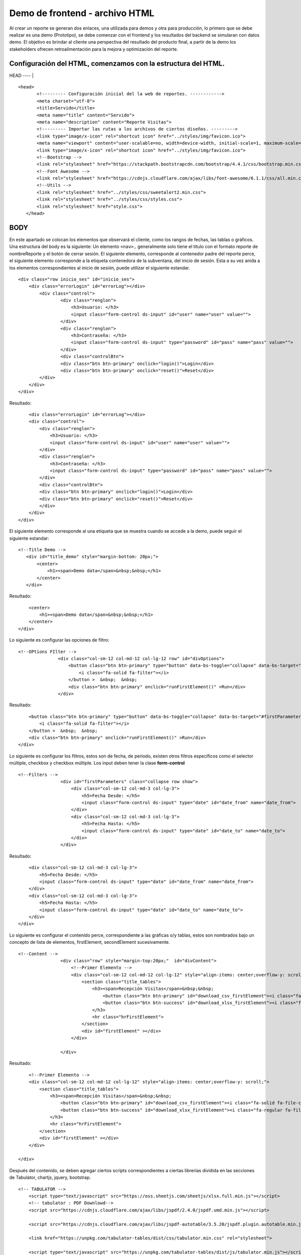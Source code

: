 ===============================
Demo de frontend - archivo HTML
===============================


Al crear un reporte se generan dos enlaces, una utilizada   
para demos y otra para producción, lo primero que se debe   
realizar es una demo (Prototipo), se debe comenzar con el   
frontend y los resultados del backend se simularan con      
datos demo. El objetivo es brindar al cliente una           
perspectiva del resultado del producto final, a partir de  
la demo los stakeholders ofrecen retroalimentación para la  
mejora y optimización del reporte.                         

Configuración del HTML, comenzamos con la estructura del HTML.
--------------------------------------------------------------

HEAD 
----                                    |

::

   <head>
          <!--------- Configuración inicial del la web de reportes. ------------>
          <meta charset="utf-8">
          <title>Servido</title>
          <meta name="title" content="Servido">
          <meta name="description" content="Reporte Visitas">
          <!--------- Importar las rutas a los archivos de ciertos diseños. --------->
          <link type="image/x-icon" rel="shortcut icon" href="../styles/img/favicon.ico">
          <meta name="viewport" content="user-scalable=no, width=device-width, initial-scale=1, maximum-scale=1">
          <link type="image/x-icon" rel="shortcut icon" href="../styles/img/favicon.ico">
          <!--Bootstrap -->
          <link rel="stylesheet" href="https://stackpath.bootstrapcdn.com/bootstrap/4.4.1/css/bootstrap.min.css" integrity="sha384-Vkoo8x4CGsO3+Hhxv8T/Q5PaXtkKtu6ug5TOeNV6gBiFeWPGFN9MuhOf23Q9Ifjh" crossorigin="anonymous">
          <!--Font Awesome -->
          <link rel="stylesheet" href="https://cdnjs.cloudflare.com/ajax/libs/font-awesome/6.1.1/css/all.min.css" integrity="sha512-KfkfwYDsLkIlwQp6LFnl8zNdLGxu9YAA1QvwINks4PhcElQSvqcyVLLD9aMhXd13uQjoXtEKNosOWaZqXgel0g==" crossorigin="anonymous" referrerpolicy="no-referrer" />
          <!--Utils -->        
          <link rel="stylesheet" href="../styles/css/sweetalert2.min.css">
          <link rel="stylesheet" href="../styles/css/styles.css">
          <link rel="stylesheet" href="style.css">
      </head>

BODY
-----

En este apartado se colocan los elementos que observará el cliente, como
los rangos de fechas, las tablas o gráficos. Una estructura del body es
la siguiente: Un elemento ``<nav>,`` generalmente solo tiene el titulo
con el formato reporte de nombreReporte y el botón de cerrar sesión. El
siguiente elemento, corresponde al contenedor padre del reporte perce,
el siguiente elemento corresponde a la etiqueta contenedora de la
subventana, del inicio de sesión. Esta a su vez anida a los elementos
correspondientes al inicio de sesión, puede utilizar el siguiente
estandar.

::

   <div class="row inicio_ses" id="inicio_ses">
       <div class="errorLogin" id="errorLog"></div>
           <div class="control">
                   <div class="renglon">
                       <h3>Usuario: </h3>
                       <input class="form-control ds-input" id="user" name="user" value="">
                   </div>
                   <div class="renglon">
                       <h3>Contraseña: </h3>
                       <input class="form-control ds-input" type="password" id="pass" name="pass" value="">
                   </div>
                   <div class="controlBtn">
                   <div class="btn btn-primary" onclick="login()">Login</div>
                   <div class="btn btn-primary" onclick="reset()">Reset</div>
           </div>
       </div>
   </div>

Resultado:

.. raw:: html

   <div class="row inicio_ses" id="inicio_ses">

::

                   <div class="errorLogin" id="errorLog"></div>
                   <div class="control">
                       <div class="renglon">
                           <h3>Usuario: </h3>
                           <input class="form-control ds-input" id="user" name="user" value="">
                       </div>
                       <div class="renglon">
                           <h3>Contraseña: </h3>
                           <input class="form-control ds-input" type="password" id="pass" name="pass" value="">
                       </div>
                       <div class="controlBtn">
                       <div class="btn btn-primary" onclick="login()">Login</div>
                       <div class="btn btn-primary" onclick="reset()">Reset</div>
                       </div>
                   </div>
               </div>

El siguiente elemento corresponde al una etiqueta que se muestra cuando
se accede a la demo, puede seguir el siguiente estandar:

::

    <!--Title Demo -->
       <div id="title_demo" style="margin-bottom: 20px;">
           <center>
               <h1><span>Demo data</span>&nbsp;&nbsp;</h1>
           </center>
       </div>

Resultado:

.. raw:: html

   <div id="title_demo" style="margin-bottom: 20px;">

::

                   <center>
                       <h1><span>Demo data</span>&nbsp;&nbsp;</h1>
                   </center>
               </div>

Lo siguiente es configurar las opciones de filtro:

::

    <!--OPtions FIlter -->
                   <div class="col-sm-12 col-md-12 col-lg-12 row" id="divOptions">
                       <button class="btn btn-primary" type="button" data-bs-toggle="collapse" data-bs-target="#firstParameters" aria-expanded="false" aria-controls="collapseExample" id="buttonFilter">
                           <i class="fa-solid fa-filter"></i>
                       </button >  &nbsp;  &nbsp;
                       <div class="btn btn-primary" onclick="runFirstElement()" >Run</div>
                   </div>

Resultado:

.. raw:: html

   <div class="col-sm-12 col-md-12 col-lg-12 row" id="divOptions">

::

                   <button class="btn btn-primary" type="button" data-bs-toggle="collapse" data-bs-target="#firstParameters" aria-expanded="false" aria-controls="collapseExample" id="buttonFilter">
                       <i class="fa-solid fa-filter"></i>
                   </button >  &nbsp;  &nbsp;
                   <div class="btn btn-primary" onclick="runFirstElement()" >Run</div>
               </div>

Lo siguiente es configurar los filtros, estos son de fecha, de periodo,
existen otros filtros específicos como el selector múltiple, checkbox y
checkbox múltiple. Los input deben tener la clase **form-control**

::

   <!--Filters -->
                   <div id="firstParameters" class="collapse row show">
                       <div class="col-sm-12 col-md-3 col-lg-3">
                           <h5>Fecha Desde: </h5>
                           <input class="form-control ds-input" type="date" id="date_from" name="date_from">
                       </div>
                       <div class="col-sm-12 col-md-3 col-lg-3">
                           <h5>Fecha Hasta: </h5>
                           <input class="form-control ds-input" type="date" id="date_to" name="date_to">
                       </div>
                   </div>

Resultado:

.. raw:: html

   <div id="firstParameters" class="collapse row show">

::

                   <div class="col-sm-12 col-md-3 col-lg-3">
                       <h5>Fecha Desde: </h5>
                       <input class="form-control ds-input" type="date" id="date_from" name="date_from">
                   </div>
                   <div class="col-sm-12 col-md-3 col-lg-3">
                       <h5>Fecha Hasta: </h5>
                       <input class="form-control ds-input" type="date" id="date_to" name="date_to">
                   </div>
               </div>
               

Lo siguiente es configurar el contenido perce, correspondiente a las
gráficas o/y tablas, estos son nombrados bajo un concepto de lista de
elementos, firstElement, secondElement sucesivamente.

::

   <!--Content -->
                   <div class="row" style="margin-top:20px;"  id="divContent">
                       <!--Primer Elemento -->
                       <div class="col-sm-12 col-md-12 col-lg-12" style="align-items: center;overflow-y: scroll;">
                           <section class="title_tables">
                               <h3><span>Recepción Visitas</span>&nbsp;&nbsp;
                                   <button class="btn btn-primary" id="download_csv_firstElement"><i class="fa-solid fa-file-csv"></i></button>
                                   <button class="btn btn-success" id="download_xlsx_firstElement"><i class="fa-regular fa-file-excel"></i></button>
                               </h3>
                               <hr class="hrFirstElement">
                           </section>
                           <div id="firstElement" ></div>
                       </div>
     
                   </div>

Resultado:

.. raw:: html

   <div class="row" style="margin-top:20px;"  id="divContent">

::

                   <!--Primer Elemento -->
                   <div class="col-sm-12 col-md-12 col-lg-12" style="align-items: center;overflow-y: scroll;">
                       <section class="title_tables">
                           <h3><span>Recepción Visitas</span>&nbsp;&nbsp;
                               <button class="btn btn-primary" id="download_csv_firstElement"><i class="fa-solid fa-file-csv"></i></button>
                               <button class="btn btn-success" id="download_xlsx_firstElement"><i class="fa-regular fa-file-excel"></i></button>
                           </h3>
                           <hr class="hrFirstElement">
                       </section>
                       <div id="firstElement" ></div>
                   </div>

               </div>

Después del contenido, se deben agregar ciertos scripts correspondientes
a ciertas librerías dividida en las secciones de Tabulator, chartjs,
jquery, bootstrap.

::

   <!-- TABULATOR -->
       <script type="text/javascript" src="https://oss.sheetjs.com/sheetjs/xlsx.full.min.js"></script>
       <!-- tabulator : PDF Downlowd-->
       <script src="https://cdnjs.cloudflare.com/ajax/libs/jspdf/2.4.0/jspdf.umd.min.js"></script>

       <script src="https://cdnjs.cloudflare.com/ajax/libs/jspdf-autotable/3.5.20/jspdf.plugin.autotable.min.js"></script>

       <link href="https://unpkg.com/tabulator-tables/dist/css/tabulator.min.css" rel="stylesheet">

       <script type="text/javascript" src="https://unpkg.com/tabulator-tables/dist/js/tabulator.min.js"></script>

       <!-- chartjs -->
       <script type="text/javascript" src=" https://cdnjs.cloudflare.com/ajax/libs/Chart.js/3.7.1/chart.min.js"></script>
       <script src="https://cdn.jsdelivr.net/npm/chart.js"></script>
       <script src="https://cdnjs.cloudflare.com/ajax/libs/chartjs-plugin-datalabels/2.0.0/chartjs-plugin-datalabels.min.js" integrity="sha512-R/QOHLpV1Ggq22vfDAWYOaMd5RopHrJNMxi8/lJu8Oihwi4Ho4BRFeiMiCefn9rasajKjnx9/fTQ/xkWnkDACg==" crossorigin="anonymous" referrerpolicy="no-referrer"></script>

       <script type="text/javascript" src="https://unpkg.com/chart.js-plugin-labels-dv/dist/chartjs-plugin-labels.min.js"></script>
       <!-- Jquery -->
       <script
       src="https://code.jquery.com/jquery-3.6.0.js"
       integrity="sha256-H+K7U5CnXl1h5ywQfKtSj8PCmoN9aaq30gDh27Xc0jk="
       crossorigin="anonymous"></script>

       <!-- Bootstrap -->
       <script src="https://cdn.jsdelivr.net/gh/gitbrent/bootstrap4-toggle@3.6.1/js/bootstrap4-toggle.min.js"></script>

       <script 
       src="https://cdn.jsdelivr.net/npm/bootstrap@5.0.2/dist/js/bootstrap.min.js" 
       integrity="sha384-cVKIPhGWiC2Al4u+LWgxfKTRIcfu0JTxR+EQDz/bgldoEyl4H0zUF0QKbrJ0EcQF" 
       crossorigin="anonymous"></script>

       <script 
       src="https://cdn.jsdelivr.net/npm/popper.js@1.12.9/dist/umd/popper.min.js" 
       integrity="sha384-ApNbgh9B+Y1QKtv3Rn7W3mgPxhU9K/ScQsAP7hUibX39j7fakFPskvXusvfa0b4Q" 
       crossorigin="anonymous"></script>

Posteriormente se encuentra la sección de los archivos **syles** propios
de servido; en esta se encuentran de forma minimizada ciertas librerías
como cgroma; la cual permite crear una paleta de colores
automáticamente; útiles cuando se necesitan ciertos colores para
gráficos, la librería de weetalert2 permite crear alertas atractivas.
Posteriormente se encuentran los archivos de la carpeta apps/utils en
servido; estas corresponden a las funciones API; a continuación se
explican breve mente: - servido_utils: Esta configura el inicio de
sesión, como los usuarios, contraseñas, configurar las cookies
configurando el sessionId, userId, userJwt, userName y userParentId.
Además se encarga de generar ciertas funciones como: getPalleteColors,
setSpinner, getChartDownload, getDownload, setDateFilterMonth.

::

       <!-- Utils -->
       <script type="text/javascript" src="../styles/js/chroma.min.js"></script>
       <script type="text/javascript" src="../styles/js/sweetalert2.all.min.js"></script>

Finalmente se mandan a llamar los archivos encargados de gestionar el
reporte y posteriormente se encuentran los archivos que gestionan la
petición a la API de linkaform y el archivo con la data que se verá
reflejado en la gráfica y las tablas.

::

       <script type="text/javascript" src="../utils/lkf_utils.js"></script>
       <script type="text/javascript" src="../utils/servido_utils.js"></script>

El demo anterior puede ser utilizado como referencia para realizar
reportes.
